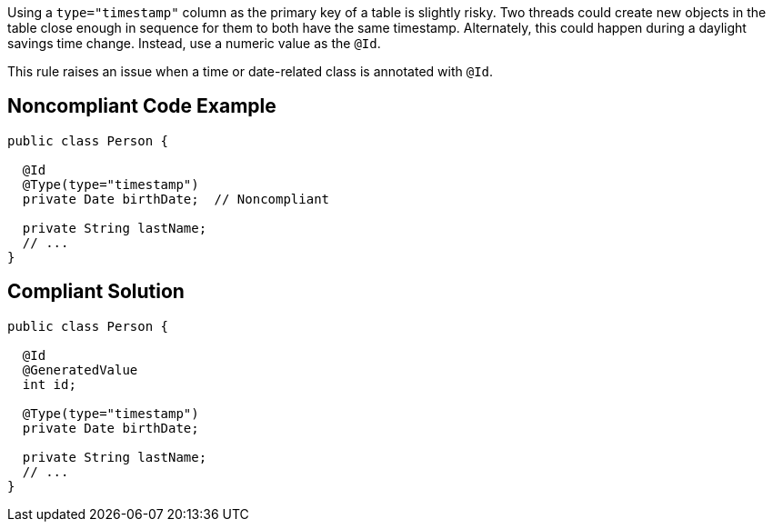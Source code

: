 Using a ``++type="timestamp"++`` column as the primary key of a table is slightly risky. Two threads could create new objects in the table close enough in sequence for them to both have the same timestamp. Alternately, this could happen during a daylight savings time change. Instead, use a numeric value as the ``++@Id++``.


This rule raises an issue when a time or date-related class is annotated with ``++@Id++``.


== Noncompliant Code Example

----
public class Person {

  @Id
  @Type(type="timestamp")
  private Date birthDate;  // Noncompliant

  private String lastName;  
  // ...
}
----


== Compliant Solution

----
public class Person {

  @Id
  @GeneratedValue
  int id;

  @Type(type="timestamp")
  private Date birthDate;

  private String lastName;  
  // ...
}
----



